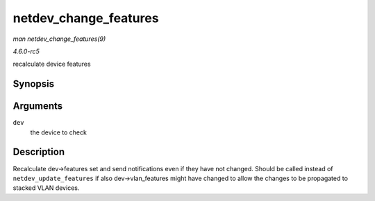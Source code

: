 .. -*- coding: utf-8; mode: rst -*-

.. _API-netdev-change-features:

======================
netdev_change_features
======================

*man netdev_change_features(9)*

*4.6.0-rc5*

recalculate device features


Synopsis
========

.. c:function:: void netdev_change_features( struct net_device * dev )

Arguments
=========

``dev``
    the device to check


Description
===========

Recalculate dev->features set and send notifications even if they have
not changed. Should be called instead of ``netdev_update_features`` if
also dev->vlan_features might have changed to allow the changes to be
propagated to stacked VLAN devices.


.. ------------------------------------------------------------------------------
.. This file was automatically converted from DocBook-XML with the dbxml
.. library (https://github.com/return42/sphkerneldoc). The origin XML comes
.. from the linux kernel, refer to:
..
.. * https://github.com/torvalds/linux/tree/master/Documentation/DocBook
.. ------------------------------------------------------------------------------
